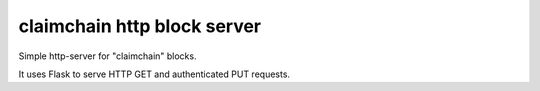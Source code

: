 claimchain http block server
============================

Simple http-server for "claimchain" blocks.

It uses Flask to serve HTTP GET and authenticated PUT requests.
